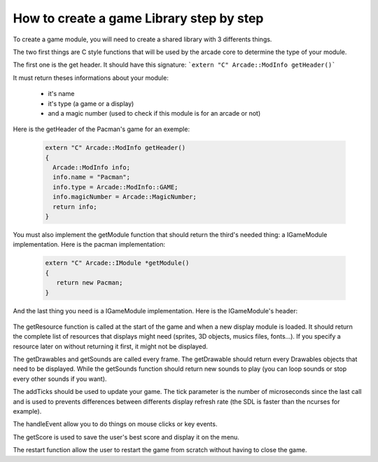How to create a game Library step by step
##########################################

To create a game module, you will need to create a shared library with 3 differents things.

The two first things are C style functions that will be used by the arcade core to determine the type of your module.

The first one is the get header. It should have this signature:
```extern "C" Arcade::ModInfo getHeader()```


It must return theses informations about your module:

 - it's name
 - it's type (a game or a display)
 - and a magic number (used to check if this module is for an arcade or not)

Here is the getHeader of the Pacman's game for an exemple:

 .. code-block:: c++

    extern "C" Arcade::ModInfo getHeader()
    {
      Arcade::ModInfo info;
      info.name = "Pacman";
      info.type = Arcade::ModInfo::GAME;
      info.magicNumber = Arcade::MagicNumber;
      return info;
    }

You must also implement the getModule function that should return the third's needed thing: a IGameModule implementation. Here is the pacman implementation:

 .. code-block:: c++

   extern "C" Arcade::IModule *getModule()
   {
      return new Pacman;
   }

And the last thing you need is a IGameModule implementation. Here is the IGameModule's header:

  .. code-block:: c++
    :linenos:

    /*
    ** EPITECH PROJECT, 2021
    ** Arcade
    ** File description:
    ** IGameLibrary
    */

    #pragma once

    #include "Common/ModInfo.hpp"
    #include "Common/Drawables/ADrawable.hpp"
    #include "Common/Module.hpp"
    #include "Common/Events/Event.hpp"
    #include "Common/Sound.hpp"
    #include <vector>
    #include <memory>
    #include <string>

    namespace Arcade
    {
      //! @brief The interface of all games.
      class IGameModule : public IModule
      {
      public:
        //! @brief Virtual destructor
        ~IGameModule() override = default;

        //! @brief Get resources to preload.
        //! @info Only called once.
        //! @return A vector of tupple of (type of resource, path of the resource).
        virtual const std::vector<std::pair<std::string, std::string>> &getResources() const = 0;

        //! @brief Return a list of drawables to display.
        //! @return The list of objects
        virtual const std::vector<std::unique_ptr<Drawables::ADrawable>> &getDrawables() = 0;

        //! @brief Return a list of sounds to make.
        //! @return The list of sounds
        virtual const std::vector<Sound> &getSounds() = 0;

        //! @brief Advance the game of x seconds
        //! @param tick The number of ticks that occured since the last call.
        virtual void addTicks(unsigned tick) = 0;

        //! @brief Restart the game.
        virtual void restart() = 0;

        //! @brief Handle one event (A key press, a click, a close event...)
        //! @param event The event to handle.
        virtual void handleEvent(Event &event) = 0;

        //! @brief Get the score (used for saving/displaying)
        virtual unsigned long getScore() = 0;
      };
    }

The getResource function is called at the start of the game and when a new display module is loaded. It should return the complete list of resources that displays might need (sprites, 3D objects, musics files, fonts...). If you specify a resource later on without returning it first, it might not be displayed.

The getDrawables and getSounds are called every frame. The getDrawable should return every Drawables objects that need to be displayed. While the getSounds function should return new sounds to play (you can loop sounds or stop every other sounds if you want).

The addTicks should be used to update your game. The tick parameter is the number of microseconds since the last call and is used to prevents differences between differents display refresh rate (the SDL is faster than the ncurses for example).

The handleEvent allow you to do things on mouse clicks or key events.

The getScore is used to save the user's best score and display it on the menu.

The restart function allow the user to restart the game from scratch without having to close the game.
